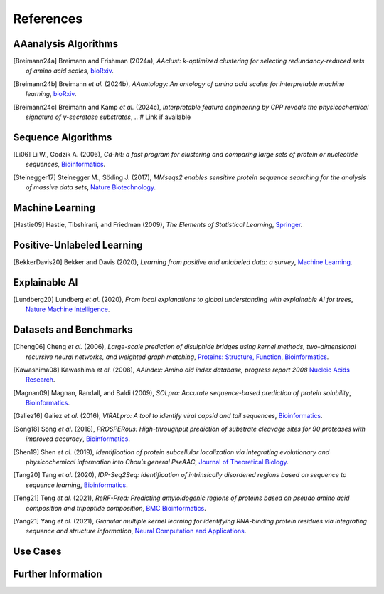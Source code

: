 ..
   Developer Note:

   This RST document lists references for the project, organized into four sections:

   1. **Algorithms**: For algorithm-based references.
   2. **Datasets and Benchmarks**: For dataset and benchmark tool references.
   3. **Use Cases**: Currently empty but reserved for application-related references.
   4. **Further Information**: For any additional, miscellaneous references.

   To add a new citation:

   1. Choose the appropriate section.
   2. Add a unique citation identifier (e.g., `[Breimann24a]`).
   3. Provide the full citation, followed by the optional link if available. Use the syntax `.. [CitationID]` for
   the citation and `` `Title <URL>`__ `` for the link.

   Make sure to update all related documents that need to reference the new citation.
..

.. _references:

References
==========

AAanalysis Algorithms
---------------------
.. [Breimann24a] Breimann and Frishman (2024a),
   *AAclust: k-optimized clustering for selecting redundancy-reduced sets of amino acid scales*,
   `bioRxiv <https://www.biorxiv.org/content/10.1101/2024.02.04.578800v1>`__.

.. [Breimann24b] Breimann *et al.* (2024b),
   *AAontology: An ontology of amino acid scales for interpretable machine learning*,
   `bioRxiv <https://www.biorxiv.org/content/10.1101/2023.08.03.551768v1>`__.

.. [Breimann24c] Breimann and Kamp *et al.* (2024c),
   *Interpretable feature engineering by CPP reveals the physicochemical signature of γ-secretase substrates*,
   .. # Link if available

Sequence Algorithms
-------------------
.. [Li06] Li W., Godzik A. (2006),
   *Cd-hit: a fast program for clustering and comparing large sets of protein or nucleotide sequences*,
   `Bioinformatics <https://academic.oup.com/bioinformatics/article/22/13/1658/194225>`__.

.. [Steinegger17] Steinegger M., Söding J. (2017),
   *MMseqs2 enables sensitive protein sequence searching for the analysis of massive data sets*,
   `Nature Biotechnology <https://www.nature.com/articles/nbt.3988>`__.

Machine Learning
----------------
.. [Hastie09] Hastie, Tibshirani, and Friedman (2009),
   *The Elements of Statistical Learning*,
   `Springer <https://www.springer.com/gp/book/9780387848570>`__.

Positive-Unlabeled Learning
---------------------------
.. [BekkerDavis20] Bekker and Davis (2020),
   *Learning from positive and unlabeled data: a survey*,
   `Machine Learning <https://doi.org/10.1007/s10994-020-05877-5>`__.

Explainable AI
--------------
.. [Lundberg20] Lundberg *et al.* (2020),
   *From local explanations to global understanding with explainable AI for trees*,
   `Nature Machine Intelligence <https://www.nature.com/articles/s42256-019-0138-9>`__.

Datasets and Benchmarks
-----------------------
.. [Cheng06] Cheng *et al.* (2006),
   *Large-scale prediction of disulphide bridges using kernel methods, two-dimensional recursive neural networks, and weighted graph matching*,
   `Proteins: Structure, Function, Bioinformatics <https://onlinelibrary.wiley.com/doi/10.1002/prot.20787>`__.

.. [Kawashima08] Kawashima *et al.* (2008),
    *AAindex: Amino aid index database, progress report 2008*
    `Nucleic Acids Research <https://academic.oup.com/nar/article/36/suppl_1/D202/2508449>`__.

.. [Magnan09] Magnan, Randall, and Baldi (2009),
   *SOLpro: Accurate sequence-based prediction of protein solubility*,
   `Bioinformatics <https://academic.oup.com/bioinformatics/article/25/17/2200/211163>`__.

.. [Galiez16] Galiez *et al.* (2016),
   *VIRALpro: A tool to identify viral capsid and tail sequences*,
   `Bioinformatics <https://academic.oup.com/bioinformatics/article/32/9/1405/1743663>`__.

.. [Song18] Song *et al.* (2018),
   *PROSPERous: High-throughput prediction of substrate cleavage sites for 90 proteases with improved accuracy*,
   `Bioinformatics <https://academic.oup.com/bioinformatics/article/34/4/684/4562332>`__.

.. [Shen19] Shen *et al.* (2019),
   *Identification of protein subcellular localization via integrating evolutionary and physicochemical information into Chou’s general PseAAC*,
   `Journal of Theoretical Biology <https://pubmed.ncbi.nlm.nih.gov/30452958/>`__.

.. [Tang20] Tang *et al.* (2020),
    *IDP-Seq2Seq: Identification of intrinsically disordered regions based on sequence to sequence learning*,
    `Bioinformatics <https://academic.oup.com/bioinformatics/article/36/21/5177/5875603>`__.

.. [Teng21] Teng *et al.* (2021),
   *ReRF-Pred: Predicting amyloidogenic regions of proteins based on pseudo amino acid composition and tripeptide composition*,
   `BMC Bioinformatics <https://bmcbioinformatics.biomedcentral.com/articles/10.1186/s12859-021-04446-4>`__.

.. [Yang21] Yang *et al.* (2021),
   *Granular multiple kernel learning for identifying RNA-binding protein residues via integrating sequence and structure information*,
   `Neural Computation and Applications <https://dl.acm.org/doi/10.1007/s00521-020-05573-4>`__.

Use Cases
---------

Further Information
-------------------
